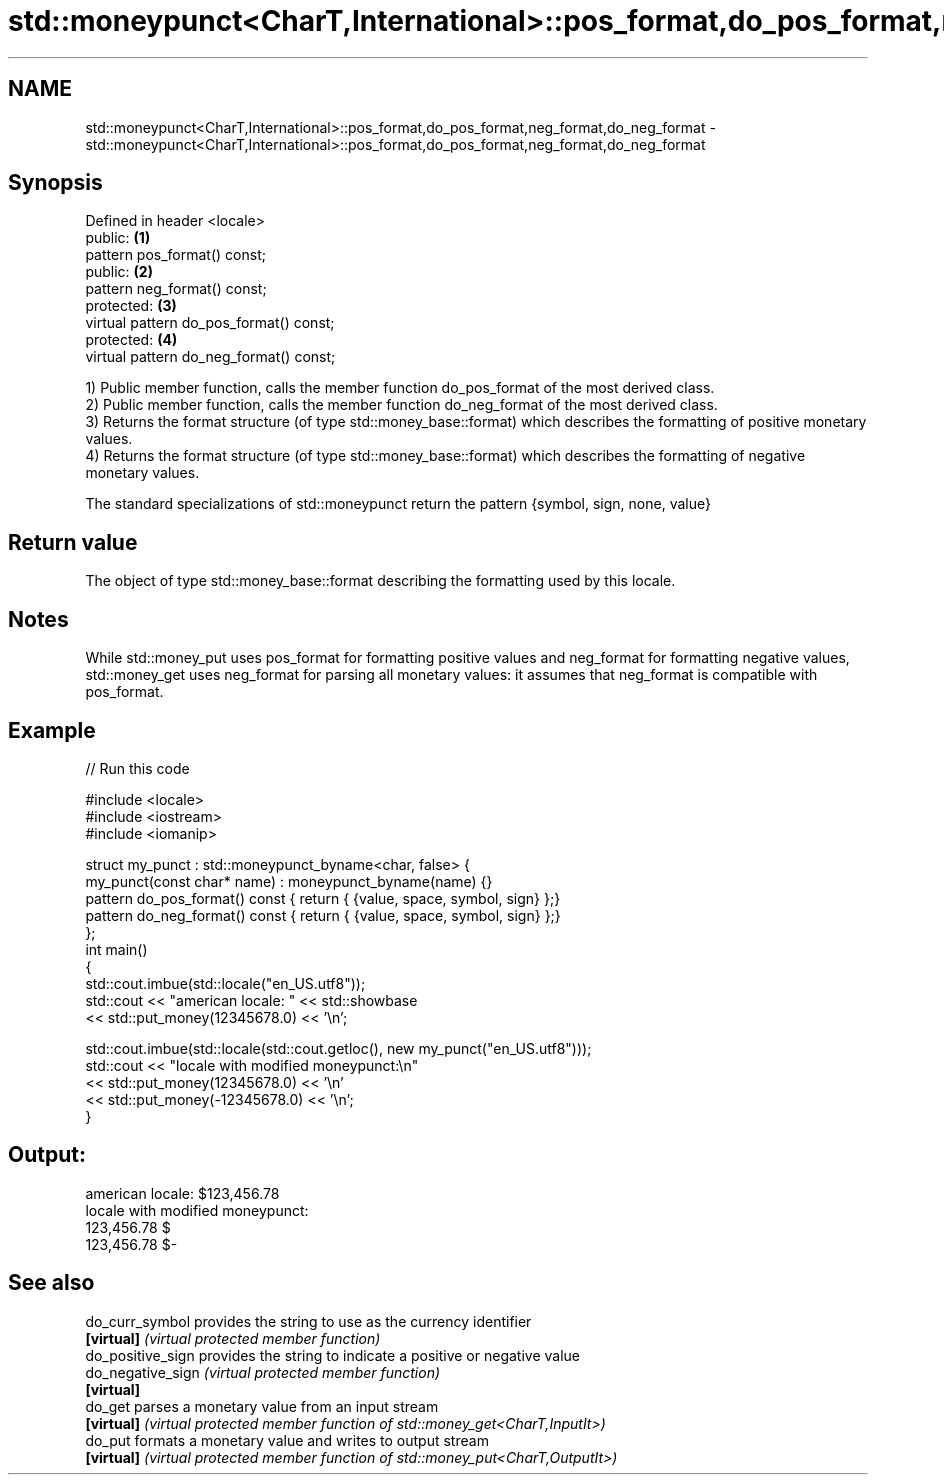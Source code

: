 .TH std::moneypunct<CharT,International>::pos_format,do_pos_format,neg_format,do_neg_format 3 "2020.03.24" "http://cppreference.com" "C++ Standard Libary"
.SH NAME
std::moneypunct<CharT,International>::pos_format,do_pos_format,neg_format,do_neg_format \- std::moneypunct<CharT,International>::pos_format,do_pos_format,neg_format,do_neg_format

.SH Synopsis
   Defined in header <locale>
   public:                                \fB(1)\fP
   pattern pos_format() const;
   public:                                \fB(2)\fP
   pattern neg_format() const;
   protected:                             \fB(3)\fP
   virtual pattern do_pos_format() const;
   protected:                             \fB(4)\fP
   virtual pattern do_neg_format() const;

   1) Public member function, calls the member function do_pos_format of the most derived class.
   2) Public member function, calls the member function do_neg_format of the most derived class.
   3) Returns the format structure (of type std::money_base::format) which describes the formatting of positive monetary values.
   4) Returns the format structure (of type std::money_base::format) which describes the formatting of negative monetary values.

   The standard specializations of std::moneypunct return the pattern {symbol, sign, none, value}

.SH Return value

   The object of type std::money_base::format describing the formatting used by this locale.

.SH Notes

   While std::money_put uses pos_format for formatting positive values and neg_format for formatting negative values, std::money_get uses neg_format for parsing all monetary values: it assumes that neg_format is compatible with pos_format.

.SH Example

   
// Run this code

 #include <locale>
 #include <iostream>
 #include <iomanip>

 struct my_punct : std::moneypunct_byname<char, false> {
     my_punct(const char* name) : moneypunct_byname(name) {}
     pattern do_pos_format() const { return { {value, space, symbol, sign} };}
     pattern do_neg_format() const { return { {value, space, symbol, sign} };}
 };
 int main()
 {
     std::cout.imbue(std::locale("en_US.utf8"));
     std::cout << "american locale: " << std::showbase
               << std::put_money(12345678.0) << '\\n';

     std::cout.imbue(std::locale(std::cout.getloc(), new my_punct("en_US.utf8")));
     std::cout << "locale with modified moneypunct:\\n"
               << std::put_money(12345678.0)  << '\\n'
               << std::put_money(-12345678.0) << '\\n';
 }

.SH Output:

 american locale: $123,456.78
 locale with modified moneypunct:
 123,456.78 $
 123,456.78 $-

.SH See also

   do_curr_symbol   provides the string to use as the currency identifier
   \fB[virtual]\fP        \fI(virtual protected member function)\fP
   do_positive_sign provides the string to indicate a positive or negative value
   do_negative_sign \fI(virtual protected member function)\fP
   \fB[virtual]\fP
   do_get           parses a monetary value from an input stream
   \fB[virtual]\fP        \fI(virtual protected member function of std::money_get<CharT,InputIt>)\fP
   do_put           formats a monetary value and writes to output stream
   \fB[virtual]\fP        \fI(virtual protected member function of std::money_put<CharT,OutputIt>)\fP

